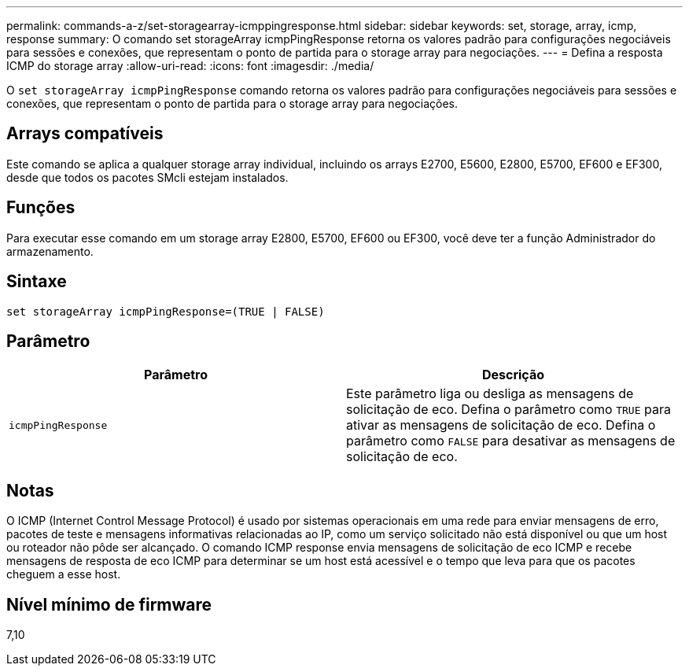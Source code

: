 ---
permalink: commands-a-z/set-storagearray-icmppingresponse.html 
sidebar: sidebar 
keywords: set, storage, array, icmp, response 
summary: O comando set storageArray icmpPingResponse retorna os valores padrão para configurações negociáveis para sessões e conexões, que representam o ponto de partida para o storage array para negociações. 
---
= Defina a resposta ICMP do storage array
:allow-uri-read: 
:icons: font
:imagesdir: ./media/


[role="lead"]
O `set storageArray icmpPingResponse` comando retorna os valores padrão para configurações negociáveis para sessões e conexões, que representam o ponto de partida para o storage array para negociações.



== Arrays compatíveis

Este comando se aplica a qualquer storage array individual, incluindo os arrays E2700, E5600, E2800, E5700, EF600 e EF300, desde que todos os pacotes SMcli estejam instalados.



== Funções

Para executar esse comando em um storage array E2800, E5700, EF600 ou EF300, você deve ter a função Administrador do armazenamento.



== Sintaxe

[listing]
----
set storageArray icmpPingResponse=(TRUE | FALSE)
----


== Parâmetro

[cols="2*"]
|===
| Parâmetro | Descrição 


 a| 
`icmpPingResponse`
 a| 
Este parâmetro liga ou desliga as mensagens de solicitação de eco. Defina o parâmetro como `TRUE` para ativar as mensagens de solicitação de eco. Defina o parâmetro como `FALSE` para desativar as mensagens de solicitação de eco.

|===


== Notas

O ICMP (Internet Control Message Protocol) é usado por sistemas operacionais em uma rede para enviar mensagens de erro, pacotes de teste e mensagens informativas relacionadas ao IP, como um serviço solicitado não está disponível ou que um host ou roteador não pôde ser alcançado. O comando ICMP response envia mensagens de solicitação de eco ICMP e recebe mensagens de resposta de eco ICMP para determinar se um host está acessível e o tempo que leva para que os pacotes cheguem a esse host.



== Nível mínimo de firmware

7,10

